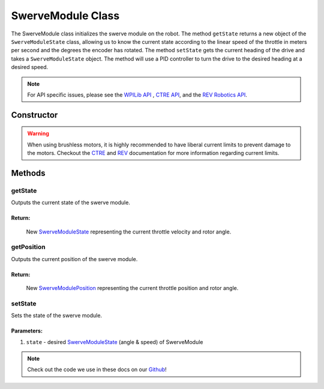 ##################
SwerveModule Class
##################

The SwerveModule class initializes the swerve module on the robot. The method 
``getState`` returns a new object of the ``SwerveModuleState`` class, allowing us to 
know the current state according to the linear speed of the throttle in meters 
per second and the degrees the encoder has rotated. The method ``setState`` gets 
the current heading of the drive and takes a ``SwerveModuleState`` object. The 
method will use a PID controller to turn the drive to the desired heading at a desired 
speed.

.. note:: 

    For API specific issues, please see the `WPILib API <https://www.youtube.com/watch?v=dQw4w9WgXcQ>`_
    , `CTRE API <https://api.ctr-electronics.com/phoenix/release/java/>`_, and the `REV Robotics API 
    <https://codedocs.revrobotics.com/java/com/revrobotics/package-summary.html>`_.

Constructor
***********

.. tabs::

    .. tab:: Talon FX & CANCoder

        .. code-block:: java
            :linenos:

            // Initialize rotor & throttle motors 
            private WPI_TalonFX mRotor;
            private WPI_TalonFX mThrottle;

            // Initialize rotor encoder
            private WPI_CANCoder mRotorEncoder; 

            // Initialize rotor PID controller
            private PIDController mRotorPID; 

            /**
             * Construct new SwerveModule
             * 
             * @param throttleID CAN ID of throttle motor
             * @param rotorID CAN ID of rotor motor
             * @param rotorEncoderID CAN ID of rotor encoder
             * @param rotorOffsetAngleDeg rotor encoder offset
             */
            public SwerveModule(int throttleID, int rotorID, int rotorEncoderID, double rotorOffsetAngleDeg) 
            {
                // Instantiate throttle motor
                mThrottle = new WPI_TalonFX(throttleID);

                // Instantiate rotor motor 
                mRotor = new WPI_TalonFX(rotorID);

                // Instantiate rotor absolute encoder
                mRotorEncoder = new WPI_CANCoder(rotorEncoderID);

                // Reset all configuration 
                // (technically optional, but good practice in case there are old 
                // configurations that can mess with the code)
                mThrottle.configFactoryDefault();
                mRotor.configFactoryDefault();
                mRotorEncoder.configFactoryDefault();

                // Configures rotor motor according to previously defined constants
                mRotor.setInverted(SwerveConstants.kRotorMotorInversion); 
                mRotor.configVoltageCompSaturation(Constants.kVoltageCompensation);
                mRotor.enableVoltageCompensation(true);
                mRotor.setNeutralMode(NeutralMode.Brake);

                // Configures rotor encoder according to previously defined constants
                mRotorEncoder.configAbsoluteSensorRange(AbsoluteSensorRange.Signed_PlusMinus180);
                mRotorEncoder.configMagnetOffset(rotorOffsetAngleDeg);
                mRotorEncoder.configSensorDirection(SwerveConstants.kRotorEncoderDirection); 
                mRotorEncoder.configSensorInitializationStrategy(
                    SensorInitializationStrategy.BootToAbsolutePosition
                );

                // Configures rotor PID controller according to previously defined constants
                mRotorPID = new PIDController(
                    SwerveConstants.kRotor_kP, 
                    SwerveConstants.kRotor_kI, 
                    SwerveConstants.kRotor_kD
                );

                // Continuous input considers the min & max to be the same point and 
                // automatically calculates the shortest route to the setpoint
                mRotorPID.enableContinuousInput(-180, 180);

                // Configures throttle motor according to previously defined constants
                mThrottle.configSelectedFeedbackSensor(FeedbackDevice.IntegratedSensor);
                mThrottle.configVoltageCompSaturation(Constants.kVoltageCompensation);
                mThrottle.enableVoltageCompensation(true);
                mThrottle.setNeutralMode(NeutralMode.Brake);
            }
        
    .. tab:: SPARK MAX & CANCoder

        .. code-block:: java
            :linenos:

            // Initialize rotor & throttle motors 
            private CANSparkMax mRotor;
            private CANSparkMax mThrottle;

            // Initialize throttle encoder
            private RelativeEncoder mThrottleEncoder;

            // Initialize rotor encoder
            private WPI_CANCoder mRotorEncoder; 

            // Initialize rotor PID controller
            private PIDController mRotorPID; 

            /**
             * Construct new SwerveModule
             * 
             * @param throttleID CAN ID of throttle motor
             * @param rotorID CAN ID of rotor motor
             * @param rotorEncoderID CAN ID of rotor encoder
             * @param rotorOffsetAngleDeg rotor encoder offset
             */
            public SwerveModule(int throttleID, int rotorID, int rotorEncoderID, double rotorOffsetAngleDeg) 
            {
                // Instantiate throttle motor & respective encoder
                mThrottle = new CANSparkMax(throttleID, MotorType.kBrushless);
                mThrottleEncoder = mThrottle.getEncoder();

                // Instantiate rotor motor 
                mRotor = new CANSparkMax(rotorID, MotorType.kBrushless);

                // Instantiate rotor absolute encoder
                mRotorEncoder = new WPI_CANCoder(rotorEncoderID);

                // Reset all configuration 
                // (technically optional, but good practice in case there are old 
                // configurations that can mess with the code)
                mThrottle.restoreFactoryDefaults();
                mRotor.restoreFactoryDefaults();
                mRotorEncoder.configFactoryDefault();

                // Configures rotor motor according to previously defined constants
                mRotor.setInverted(SwerveConstants.kRotorMotorInversion); 
                mRotor.enableVoltageCompensation(Constants.kVoltageCompensation);
                mRotor.setIdleMode(IdleMode.kBrake);

                // Configures rotor encoder according to previously defined constants
                mRotorEncoder.configAbsoluteSensorRange(AbsoluteSensorRange.Signed_PlusMinus180);
                mRotorEncoder.configMagnetOffset(rotorOffsetAngleDeg);
                mRotorEncoder.configSensorDirection(SwerveConstants.kRotorEncoderDirection); 
                mRotorEncoder.configSensorInitializationStrategy(
                    SensorInitializationStrategy.BootToAbsolutePosition
                );

                // Configures rotor PID controller according to previously defined constants
                mRotorPID = new PIDController(
                    SwerveConstants.kRotor_kP, 
                    SwerveConstants.kRotor_kI, 
                    SwerveConstants.kRotor_kD
                );

                // Continuous input considers the min & max to be the same point and 
                // automatically calculates the shortest route to the setpoint
                mRotorPID.enableContinuousInput(-180, 180);

                // Configures throttle motor according to previously defined constants
                mThrottle.enableVoltageCompensation(Constants.kVoltageCompensation);
                mThrottle.setIdleMode(IdleMode.kBrake);

                // Sets conversion factor to throttle encoder so that it reads 
                // velocity in meters per second instead of RPM
                mThrottleEncoder.setVelocityConversionFactor(
                    SwerveConstants.kThrottleVelocityConversionFactor
                );
                // Sets conversion factor to throttle encoder so that it reads 
                // velocity in meters instead of rotations
                mThrottleEncoder.setPositionConversionFactor(
                    SwerveConstants.kThrottlePositionConversionFactor
                );
            }

    .. tab:: SPARK MAX & Analog Absolute Encoder

        .. code-block:: java
            :linenos:

            // Initialize rotor & throttle motors 
            private CANSparkMax mRotor;
            private CANSparkMax mThrottle;

            // Initialize throttle encoder
            private RelativeEncoder mThrottleEncoder;

            // Initialize rotor encoder
            private AnalogPotentiometer mRotorEncoder;

            // Initialize rotor PID controller
            private PIDController mRotorPID; 

            /**
             * Construct new SwerveModule
             * 
             * @param throttleID CAN ID of throttle motor
             * @param rotorID CAN ID of rotor motor
             * @param rotorEncoderID analog ID of rotor encoder
             * @param rotorOffsetAngleDeg rotor encoder offset
             */
            public SwerveModule(int throttleID, int rotorID, int rotorEncoderID, double rotorOffsetAngleDeg) 
            {
                // Instantiate throttle motor & respective encoder
                mThrottle = new CANSparkMax(throttleID, MotorType.kBrushless);
                mThrottleEncoder = mThrottle.getEncoder();

                // Instantiate rotor motor 
                mRotor = new CANSparkMax(rotorID, MotorType.kBrushless);

                // Instantiate rotor absolute encoder
                // - Full range = 360 because that should be the max possible value the 
                //   encoder should return
                mRotorEncoder = new AnalogPotentiometer(rotorEncoderID, 360, rotorOffsetAngleDeg);

                // Reset all configuration 
                // (technically optional, but good practice in case there are old 
                // configurations that can mess with the code)
                mThrottle.restoreFactoryDefaults();
                mRotor.restoreFactoryDefaults();

                // Configures rotor motor according to previously defined constants
                mRotor.setInverted(SwerveConstants.kRotorMotorInversion); 
                mRotor.enableVoltageCompensation(Constants.kVoltageCompensation);
                mRotor.setIdleMode(IdleMode.kBrake);

                // Configures rotor PID controller according to previously defined constants
                mRotorPID = new PIDController(
                    SwerveConstants.kRotor_kP, 
                    SwerveConstants.kRotor_kI, 
                    SwerveConstants.kRotor_kD
                );

                // Continuous input considers the min & max to be the same point and 
                // automatically calculates the shortest route to the setpoint
                mRotorPID.enableContinuousInput(-180, 180);

                // Configures throttle motor according to previously defined constants
                mThrottle.enableVoltageCompensation(Constants.kVoltageCompensation);
                mThrottle.setIdleMode(IdleMode.kBrake);

                // Sets conversion factor to throttle encoder so that it reads 
                // velocity in meters per second instead of RPM
                mThrottleEncoder.setVelocityConversionFactor(
                    SwerveConstants.kThrottleVelocityConversionFactor
                );
                // Sets conversion factor to throttle encoder so that it reads 
                // velocity in meters instead of rotations
                mThrottleEncoder.setPositionConversionFactor(
                    SwerveConstants.kThrottlePositionConversionFactor
                );
            }

.. warning:: 
    
    When using brushless motors, it is highly recommended to have liberal current limits
    to prevent damage to the motors. Checkout the `CTRE <https://api.ctr-electronics.com
    /phoenix/release/java/com/ctre/phoenix/motorcontrol/can/TalonFX.html#configSupplyCu
    rrentLimit(com.ctre.phoenix.motorcontrol.SupplyCurrentLimitConfiguration)>`_ and 
    `REV <https://codedocs.revrobotics.com/java/com/revrobotics/cansparkmax#
    setSmartCurrentLimit(int)>`_ documentation for more information regarding current limits. 

Methods
*******

getState
--------

Outputs the current state of the swerve module.

.. tabs::
    
    .. tab:: Talon FX

        .. code-block:: java
            :linenos:

            public SwerveModuleState getState() {
                double throttleVelocity = 
                    mThrottle.getSelectedSensorVelocity() * SwerveConstants.kThrottleVelocityConversionFactor; 

                return new SwerveModuleState(
                    throttleVelocity, 
                    Rotation2d.fromDegrees(mRotorEncoder.getAbsolutePosition())
                );
            }

    .. tab:: SPARK MAX

        .. code-block:: java
            :linenos:

            public SwerveModuleState getState() {
                return new SwerveModuleState(
                    mThrottleEncoder.getVelocity(),
                    Rotation2d.fromDegrees(mRotorEncoder.getAbsolutePosition())
                );
            }

**Return:**
"""""""""""

    New `SwerveModuleState <https://first.wpi.edu/wpilib/allwpilib/docs/release/java
    /edu/wpi/first/math/kinematics/SwerveModuleState.html>`_ representing the current
    throttle velocity and rotor angle. 

getPosition
-----------

Outputs the current position of the swerve module.

.. tabs::
    
    .. tab:: Talon FX

        .. code-block:: java
            :linenos:

            public SwerveModulePosition getPosition() {
                double throttlePosition = mThrottle.getSelectedSensorPosition() * SwerveConstants.kThrottlePositionConversionFactor;

                return new SwerveModulePosition(
                    throttlePosition, 
                    Rotation2d.fromDegrees(mRotorEncoder.getAbsolutePosition())
                );
            }

    .. tab:: SPARK MAX

        .. code-block:: java
            :linenos:

            public SwerveModulePosition getPosition() {
                return new SwerveModulePosition(
                    mThrottleEncoder.getPosition(), 
                    Rotation2d.fromDegrees(mRotorEncoder.get())
                );
            }

**Return:**
"""""""""""

    New `SwerveModulePosition <https://first.wpi.edu/wpilib/allwpilib/docs/release/java
    /edu/wpi/first/math/kinematics/SwerveModulePosition.html>`_ representing the current
    throttle position and rotor angle. 

setState
--------

Sets the state of the swerve module.

.. code-block:: java
    :linenos:

    public void setState(SwerveModuleState state) {
        // Optimize the desired state so that the rotor doesn't have to spin more than
        // 90 degrees to get to the desired angle
        SwerveModuleState optimizedState = SwerveModuleState.optimize(state, getState().angle);

        // Calculate rotor output using rotor PID controller by comparing the current
        // angle with the desired angle
        double rotorOutput = mRotorPID.calculate(
            getState().angle.getDegrees(), 
            optimizedState.angle.getDegrees()
        );

        mRotor.set(rotorOutput);
        mThrottle.set(optimizedState.speedMetersPerSecond);
    }

Parameters:
"""""""""""

1. ``state`` - desired `SwerveModuleState <https://first.wpi.edu/wpilib/allwpilib/docs/release/java
   /edu/wpi/first/math/kinematics/SwerveModuleState.html>`_ (angle & speed) of SwerveModule

.. note::
    Check out the code we use in these docs on our `Github <https://github.com/
    TASRobotics/RaidZero-Swerve-Template>`_!